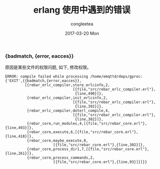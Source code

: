 #+TITLE:       erlang 使用中遇到的错误
#+AUTHOR:      congleetea
#+EMAIL:       congleetea@m6
#+DATE:        2017-03-20 Mon
#+URI:         /blog/%y/%m/%d/erlang错误收集
#+KEYWORDS:    erlang,error
#+TAGS:        points,erlang
#+LANGUAGE:    en
#+OPTIONS:     H:3 num:nil toc:nil \n:nil ::t |:t ^:nil -:nil f:t *:t <:t
#+DESCRIPTION: 陆续记录erlang使用到的一些错误。


*** {badmatch, {error, eacces}} 
原因是某些文件的权限问题, 如下, 修改权限。
#+BEGIN_SRC text
ERROR: compile failed while processing /home/emqttd/deps/gproc: {'EXIT',{{badmatch,{error,eacces}},
         [{rebar_erlc_compiler,store_erlcinfo,2,
                               [{file,"src/rebar_erlc_compiler.erl"},
                                {line,490}]},
          {rebar_erlc_compiler,init_erlcinfo,2,
                               [{file,"src/rebar_erlc_compiler.erl"},
                                {line,392}]},
          {rebar_erlc_compiler,doterl_compile,4,
                               [{file,"src/rebar_erlc_compiler.erl"},
                                {line,302}]},
          {rebar_core,run_modules,4,[{file,"src/rebar_core.erl"},{line,493}]},
          {rebar_core,execute,6,[{file,"src/rebar_core.erl"},{line,418}]},
          {rebar_core,maybe_execute,8,
                      [{file,"src/rebar_core.erl"},{line,302}]},
          {rebar_core,process_dir1,7,[{file,"src/rebar_core.erl"},{line,261}]},
          {rebar_core,process_commands,2,
                      [{file,"src/rebar_core.erl"},{line,93}]}]}}
#+END_SRC
